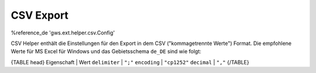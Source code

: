 CSV Export
==========

%reference_de 'gws.ext.helper.csv.Config'

CSV Helper enthält die Einstellungen für den Export in dem CSV ("kommagetrennte Werte") Format. Die empfohlene Werte für MS Excel für Windows und das Gebietsschema ``de_DE`` sind wie folgt:

{TABLE head}
Eigenschaft | Wert
``delimiter`` | ``";"``
``encoding`` | ``"cp1252"``
``decimal`` | ``","``
{/TABLE}
